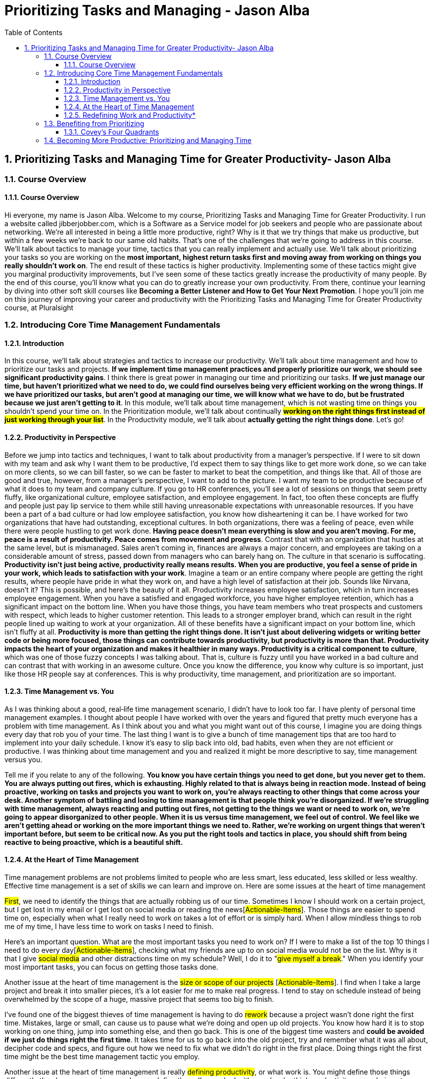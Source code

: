 = Prioritizing Tasks and Managing - Jason Alba
:toc: top
:toclevels: 5
:sectnums:
:sectnumlevels: 5

== Prioritizing Tasks and Managing Time for Greater Productivity- Jason Alba

=== Course Overview

==== Course Overview

Hi everyone, my name is Jason Alba. Welcome to my course, Prioritizing Tasks and Managing Time for Greater Productivity. I run a website called jibberjobber.com, which is a Software as a Service model for job seekers and people who are passionate about networking. We're all interested in being a little more productive, right? Why is it that we try things that make us productive, but within a few weeks we're back to our same old habits. That's one of the challenges that we're going to address in this course. We'll talk about tactics to manage your time, tactics that you can really implement and actually use. We'll talk about prioritizing your tasks so you are working on the *most important, highest return tasks first and moving away from working on things you really shouldn't work on*. The end result of these tactics is higher productivity. Implementing some of these tactics might give you marginal productivity improvements, but I've seen some of these tactics greatly increase the productivity of many people. By the end of this course, you'll know what you can do to greatly increase your own productivity. From there, continue your learning by diving into other soft skill courses like *Becoming a Better Listener and How to Get Your Next Promotion*. I hope you'll join me on this journey of improving your career and productivity with the Prioritizing Tasks and Managing Time for Greater Productivity course, at Pluralsight

=== Introducing Core Time Management Fundamentals

==== Introduction

In this course, we'll talk about strategies and tactics to increase our productivity. We'll talk about time management and how to prioritize our tasks and projects. *If we implement time management practices and properly prioritize our work, we should see significant productivity gains*. I think there is great power in managing our time and prioritizing our tasks. *If we just manage our time, but haven't prioritized what we need to do, we could find ourselves being very efficient working on the wrong things. If we have prioritized our tasks, but aren't good at managing our time, we will know what we have to do, but be frustrated because we just aren't getting to it*. In this module, we'll talk about time management, which is not wasting time on things you shouldn't spend your time on. In the Prioritization module, we'll talk about continually *#working on the right things first instead of just working through your list#*. In the Productivity module, we'll talk about *actually getting the right things done*. Let's go!

==== Productivity in Perspective

Before we jump into tactics and techniques, I want to talk about productivity from a manager's perspective. If I were to sit down with my team and ask why I want them to be productive, I'd expect them to say things like to get more work done, so we can take on more clients, so we can bill faster, so we can be faster to market to beat the competition, and things like that. All of those are good and true, however, from a manager's perspective, I want to add to the picture. I want my team to be productive because of what it does to my team and company culture. If you go to HR conferences, you'll see a lot of sessions on things that seem pretty fluffy, like organizational culture, employee satisfaction, and employee engagement. In fact, too often these concepts are fluffy and people just pay lip service to them while still having unreasonable expectations with unreasonable resources. If you have been a part of a bad culture or had low employee satisfaction, you know how disheartening it can be. I have worked for two organizations that have had outstanding, exceptional cultures. In both organizations, there was a feeling of peace, even while there were people hustling to get work done. *Having peace doesn't mean everything is slow and you aren't moving. For me, peace is a result of productivity. Peace comes from movement and progress*. Contrast that with an organization that hustles at the same level, but is mismanaged. Sales aren't coming in, finances are always a major concern, and employees are taking on a considerable amount of stress, passed down from managers who can barely hang on. The culture in that scenario is suffocating. *Productivity isn't just being active, productivity really means results. When you are productive, you feel a sense of pride in your work, which leads to satisfaction with your work*. Imagine a team or an entire company where people are getting the right results, where people have pride in what they work on, and have a high level of satisfaction at their job. Sounds like Nirvana, doesn't it? This is possible, and here's the beauty of it all. Productivity increases employee satisfaction, which in turn increases employee engagement. When you have a satisfied and engaged workforce, you have higher employee retention, which has a significant impact on the bottom line. When you have those things, you have team members who treat prospects and customers with respect, which leads to higher customer retention. This leads to a stronger employer brand, which can result in the right people lined up waiting to work at your organization. All of these benefits have a significant impact on your bottom line, which isn't fluffy at all. *Productivity is more than getting the right things done. It isn't just about delivering widgets or writing better code or being more focused, those things can contribute towards productivity, but productivity is more than that. Productivity impacts the heart of your organization and makes it healthier in many ways. Productivity is a critical component to culture*, which was one of those fuzzy concepts I was talking about. That is, culture is fuzzy until you have worked in a bad culture and can contrast that with working in an awesome culture. Once you know the difference, you know why culture is so important, just like those HR people say at conferences. This is why productivity, time management, and prioritization are so important.

==== Time Management vs. You

As I was thinking about a good, real‑life time management scenario, I didn't have to look too far. I have plenty of personal time management examples. I thought about people I have worked with over the years and figured that pretty much everyone has a problem with time management. As I think about you and what you might want out of this course, I imagine you are doing things every day that rob you of your time. The last thing I want is to give a bunch of time management tips that are too hard to implement into your daily schedule. I know it's easy to slip back into old, bad habits, even when they are not efficient or productive. I was thinking about time management and you and realized it might be more descriptive to say, time management versus you.

Tell me if you relate to any of the following. *You know you have certain things you need to get done, but you never get to them. You are always putting out fires, which is exhausting. Highly related to that is always being in reaction mode. Instead of being proactive, working on tasks and projects you want to work on, you're always reacting to other things that come across your desk. Another symptom of battling and losing to time management is that people think you're disorganized. If we're struggling with time management, always reacting and putting out fires, not getting to the things we want or need to work on, we're going to appear disorganized to other people. When it is us versus time management, we feel out of control. We feel like we aren't getting ahead or working on the more important things we need to. Rather, we're working on urgent things that weren't important before, but seem to be critical now. As you put the right tools and tactics in place, you should shift from being reactive to being proactive, which is a beautiful shift.*

==== At the Heart of Time Management

Time management problems are not problems limited to people who are less smart, less educated, less skilled or less wealthy. Effective time management is a set of skills we can learn and improve on. Here are some issues at the heart of time management


#First#, we need to identify the things that are actually robbing us of our time. Sometimes I know I should work on a certain project, but I get lost in my email or I get lost on social media or reading the news[#Actionable-Items#]. Those things are easier to spend time on, especially when what I really need to work on takes a lot of effort or is simply hard. When I allow mindless things to rob me of my time, I have less time to work on tasks I need to finish.

Here's an important question. What are the most important tasks you need to work on? If I were to make a list of the top 10 things I need to do every day[#Actionable-Items#], [.line-through]#checking what my friends are up to on social media would not be on the list#. Why is it that I give #social media# and other distractions time on my schedule? Well, I do it to "#give myself a break#." When you identify your most important tasks, you can focus on getting those tasks done.

Another issue at the heart of time management is the #size or scope of our projects# [#Actionable-Items#]. I find when I take a large project and break it into smaller pieces, it's a lot easier for me to make real progress. I tend to stay on schedule instead of being overwhelmed by the scope of a huge, massive project that seems too big to finish.

I've found one of the biggest thieves of time management is having to do #rework# because a project wasn't done right the first time. Mistakes, large or small, can cause us to pause what we're doing and open up old projects. You know how hard it is to stop working on one thing, jump into something else, and then go back. This is one of the biggest time wasters and *could be avoided if we just do things right the first time*. It takes time for us to go back into the old project, try and remember what it was all about, decipher code and specs, and figure out how we need to fix what we didn't do right in the first place. Doing things right the first time might be the best time management tactic you employ.

Another issue at the heart of time management is really #defining productivity#, or what work is. You might define those things differently than how your customer or bosses define them. I've worked with people who think productivity means being at your desk a certain number of hours every day, others think it means finishing a certain number of tasks. Either, or neither, could be right. You need to define productivity and work for yourself.

==== Redefining Work and Productivity*

* #Let's further explore this idea of redefining work and productivity. Consider these questions#.
** How do you define what your job is?
** How is success measured in your job?
** What constitutes being productive?

As a business owner, I define my work and being productive completely different than when I was a full‑time employee. While my definition of work as an employee kind of made sense, I can see now I should have had a different perspective of work. If work and being productive means finishing assigned tasks, can we leave when our tasks are done? Do we have to stay late if we don't finish our tasks? Maybe, it would depend on your role. I've heard the phrases "warm bodies" and "butts in seats" to describe a workforce that doesn't need to put a lot of thought into what they're doing. These phrases are for people doing repetitive tasks, like putting together widgets. Unfortunately, when you describe a role that way, you are already defining what productivity means. Putting in hours, maybe hitting some quota. Much of the work I've done in my career has looked very different than that. You need to define work and productivity for your own job.

In my last role, I noticed the organization ran on quarterly and annual *KPIs*, that is *key performance indicators*. Some organizations call them targets, objectives or goals. These are the things you commit to doing in a planning meeting, and then you have regular check‑ins to make sure you are making progress. You might meet with your team weekly or monthly and with your boss more regularly to discuss your progress.

Here's the interesting thing. I had been an entrepreneur for 12 years before I took that job. As an entrepreneur, if I wanted to pay my bills, I had to produce. I had a sense of urgency verging on anxiety and was keenly aware of what I could do that would lead to bringing in revenue versus the time wasters that wouldn't help me pay my bills. Twelve years in that mindset, and then I went to a job where we had three or four KPIs that needed to be delivered in three months. Don't get me wrong. I could have spent a lot of time on those KPIs, but if I had to deliver any of them in a couple of weeks, I could have. The pace of work seemed frustratingly slow, but I recognized they wanted things done right the first time and well thought out. I had to change my thinking to accommodate their systems and expectations.

Honestly, it was nice to slow down a little and put a lot more thought into things rather than just get to market quickly. Productivity and work as an entrepreneur is different from productivity and work as an employee. I'll let you in on a secret. When I hire someone, I want them to think like an entrepreneur. *I want them to work hard and fast and work on things that will help my business increase revenue*. If you don't have that mentality, then we'll have some talks. It's what my business needs.

I remember in my early jobs people would brag about how they didn't do much work or how they hid from work. Pretty sad, really, because no one liked those jobs, but that was the mentality.

How you define work now might be how many hours you're actually creating stuff, maybe how many hours you code or how many tickets you complete or how many billable hours you submit. Some people measure their work by how many meetings they were in. How would an entrepreneur prioritize those things? There are many considerations, of course, but the main question is how well are you progressing towards your goals and objectives? *When you understand your value and why people pay you, you can better understand what your priorities should be. Maybe you would define your work based on your impact on the team*.

#*When you're a manager, you'll help other people do their job, but managing people and being in meetings while not getting any tickets done is definitely a paradigm shift. It can feel very unproductive. I came to realize my best contribution towards productivity was to help others become more productive. When I switched from ticket finisher to helping others finish tickets, I became more valuable in my role*.#

If you're struggling with what your work priority should be, go back to your job description. If you don't have a job description, go to a job board and look for postings with your title. How different is your job description from what you do and the outputs you're supposed to create? You might need to update your job description. This can be an important document for you and everyone around you to know what your responsibilities and expectations are. What I don't want you to do is feel like you have to put a lot of busy work into your schedule just to meet a certain number of hours.

*If you have a question about defining your work or your productivity, have a sincere conversation with your boss or your customers to understand what their expectations are. When you have a clear understanding of what your job is, you should be able to better manage your time*.

*Manage Expectations*

One of the most important things we can do to better manage our time is to manage expectations others have of the projects we're working on. When you manage expectations, you define everything that should be defined, from scope of deliverables to timeframes and deadlines. I was recently asked to do a webinar with a colleague. My colleague and I talked about various aspects of the webinar and what I would charge. When I saw his proposal to the customer, I was delighted to see he included a few clarifying points to manage expectations, points I never really thought about. In his proposal, he explicitly stated that the price would not include any editing or post‑production and that the background would be what you might commonly find in an office. I thought it was brilliant to manage those two expectations. I'm guessing he put those points of clarification in his proposal because he had a prior customer who expected editing, post‑production or perhaps a more professional background.

To manage expectations means you define and communicate everything that is reasonable. You don't have to think about every situation or scenario, and you can't imagine everything that could come up, but communicating what the customer could and should expect can help keep you from doing more work than necessary and help your customer feel satisfied with your work.

You and I both know defining a lot of things in detail can be a really big project, but if you haven't defined things to the right level of detail, you might find your customer saying this isn't what I asked for. I had something different in mind. The more you define, the closer you'll be to having the same or very similar expectations.

*#Poorly defined specs make for an uncomfortable conversation#. The results could cause your customer to lose confidence in you. When you don't manage expectations, you might take the blame for a perceived failure and assume costs. You might have to work harder to get something delivered by the deadline. These are mistakes you might make it the beginning of your career, but you should learn from them quickly. When I define project specifications, I like to understand what the MVP, or minimum viable product, is. I want to know what a successful product delivery would be and have that definition communicated properly to me and my customer. Too often, I have assumed what project priorities were. Instead of assuming, I would have been better to have the right conversations and ask the right questions*.

*The key to managing expectations is communication*. This helps when we're developing specifications, as well as sharing updates. As a manager, it frustrates me when I don't get regular updates for my team. I want to understand where they're at and how they're progressing. Constant communication and project updates help me understand if they've misunderstood specifications or if I need to update the customer. I want to know if we are still going to deliver the project on time. If we need to make adjustments, I want time to communicate that to the customer. Regular check‑ins are very important to managing expectations. When you're communicating, make sure you share the right information with the right party. *For example, if you have a conversation with your developer and find they are having technical challenges, you might not need to take that to your customer. Your customer usually doesn't care about your developer's technical challenges, they just want it done well and delivered on time. If your customer is having issues you can handle, you usually don't need to take those issues to your developers. Communicating the wrong things to the wrong people could make things more complex than they need to be.*

---here---

Finally, you need to understand your audience. You can have a very technical conversation with developers in a way you shouldn't with your customer. I'm not saying you need to dumb things down for your customer, some customers are technical and they want to have technical conversations. Just make sure you understand who your audience is, what information they need, and how much detail you should share with them. I found there are two things that can really ruin your attempts to manage expectations.

We've already talked about assumptions. The other is *scope creep*. Scope creep should be negotiated. For example, if new expectations are introduced, you might need to say something like we could do this, but it would mean we turn this project in a couple of months later, and it could add another $50,000 to the bill, or let them know you might need to reduce other specs to free up resources for new requirements, which is a good alternative when the due date or budget aren't negotiable. *When you're having these conversations, try to remove emotions. I know it can be hard to do this when you're deep into a project already headed one way and the customer asks for more or different things. That can be frustrating, but we don't need to bring undue emotion into these conversations*. *It is #your responsibility# to help the customer understand the impact of what their scope creep means.* This is a big part of managing expectations.

*Saying No*

One of the most important and effective things we can do to manage our time better is to simply say no. I know this can be hard to do, so let's talk about it. Warren Buffett said, "*The difference between successful people and really successful people is that really successful people say no to almost everything.*"

Time management guru Tim Ferriss, author of The 4‑Hour Workweek, says, "#What you don't do determines what you can do.#"

These are two immensely powerful quotes. Would you do me a favor and pause this video to write these quotes down and put them somewhere you will see them every day. In my research, I've found a lot of quotes on saying no. I invite you to search for quotes on saying no, then switch your search engine view to see images and look for quotes that inspire you to know and respect your boundaries. I invite you to do this because too many of us have a hard time saying no. When we don't say no, we might simply be overcommitting. For most of us, we are adding more things to our already busy schedule. Considering most of us already struggle with time management, overcommitting and adding to our list is not a good thing. I know saying no can be stressful. It's hard to tell someone you respect or someone you want to impress no. It feels like you are saying you aren't capable or you don't have your life in order. In some organizations, saying no can be out of place and seemingly inappropriate.

If we believe the customer is always right, saying no to them might feel taboo. It might even offend them. In some cases, saying no might lose a customer, which isn't necessarily bad. #There are plenty of reasons we find it so hard to say no, but let me tell you, saying no can also be extremely empowering#. I'd like to share language to help you say no. The whole purpose of this is so you can be more in control of your time.

A respectful and simple way to say no is, I'm sorry, I don't have the time, or resources, to do that right now. Or, you could say, that sounds like a very cool project. Unfortunately, I wouldn't be able to take it on until next year. This validates them and their ideas while communicating that we are so booked or in demand or just plain busy.

Here's another example. I'm not going to be able to do that, but I can recommend some colleagues that might be interested. This is a line I use when somebody asks me to speak at their event, but isn't willing to compensate me. I've found this is a great way to say no. I am regularly asked to do book reviews, which I normally turn down because I just don't have the time. My response has been, I'm about a year out on all of my book reviews. I could also say, as much as I want to take this on, which again validates how cool we think their project is, I can't do it until I deliver my other three projects. I could say, I've shifted my focus and don't do that type of work anymore. If I don't want to hurt a relationship, I might add, I can introduce you to some people who might be able to help you.

Let me finish with three bonus ideas related to saying no. The first idea is regarding explanations. You do not owe anyone a detailed explanation of why you're saying no. Well, maybe you owe your boss or a certain customer an explanation, but you don't have to start out with an explanation of why you have to say no.

Bonus number two has to do with assertiveness. If the person continues to ask, even after you've said no, you can simply repeat in a calm voice your last statement. You would repeat the same language every time they ask. I've been in situations where I've seen this played out. One person is asking for a favor, or something along those lines, and the other person says the same sentence every single time. It's always a no, but they repeat it calmly until the other person finally stops asking.

The third bonus idea is from my previous *business coach and mentor, Mark LeBlanc*. Mark says, "#*Instead of making a to‑do list, you should make a won't‑do list*#." Have you ever thought of listing the things you won't do? Items might end up on this list because you don't have time to do them or you're not interested in doing them, or they simply don't align with what you really need to work on. #The idea of a won't‑do list empowers you to work on the things that need your attention. saying no is critical to time management#.

*Becoming a Finisher*

If you're like me, you probably have a list of things on your mind you feel you have to do or that you've started, but haven't finished. A few years ago, I was talking to a song writing coach who helps people finish writing their songs. He told me there are a lot of songwriters who have started a whole bunch of songs, but rarely finish writing a song.

I thought the concept of becoming a finisher was quite powerful. #Unfinished projects can really clutter our minds. They take up space and they nag at us#. This impacts our ability to focus on the things we really need to work on.

Sometimes, unfinished projects are simply hard to resume. It's hard to jump into something from 6 or 12 months ago and pick up where you left off. You have to remember where you were, why you did things a certain way. Figure out if the original specs are still applicable, etc.

Finishing something right the first time is usually faster and more efficient than delaying until later, which usually increases the amount of time needed to finish. So what do we do about unfinished projects? Well, the most obvious answer is to finish the project. I know this is sometimes easier said than done. Maybe we need to change the scope of the project and then finish the new scope. *Sometimes it'll make sense to, as Seth Godin says, pivot. Perhaps we need to evaluate the project and then just pull the plug. In this case, you would say, I'm not going to finish it, and then write it off and don't worry about it unless the outcome becomes relevant again*. You would do this to get closure on those projects, allowing you to concentrate on the things you need to concentrate on now. This also helps you protect your reputation. You don't want people to think, well, I can't give that project to her because she never finishes her projects. *Finally, you gain confidence as you finish and deliver your work*. I'd say these are some pretty good reasons to become a finisher

*Multitasking: Friend or Foe?*

We can't talk about time management without talking about multitasking. For most of my career, multitasking has been a skill people brag about. For example, I can code and listen to music at the same time. Or, I can work on an important email while watching a video. Multitasking has always been an issue, but it seems like with the technology we have at our fingertips, it is an issue that just doesn't go away.

At work, I have three monitors. I typically have a lot of tabs open on my browser windows. The last time I counted, I had over 100 tabs. At any given time, I can do work on my computer, my tablet, and my phone. With all of this technology and a feeling of needing to be responsive and available, it seems like we're expected to multitask. I'm always going to be working on multiple things at the same time. My wife says this is when I'm happiest, when I have a lot of things going on. Even if I carve out time to work on one project, I get distracted. Sometimes, those distractions are urgent enough that I have to pause what I'm doing to take care of them. However, if you spend any time learning about multitasking, you'll probably read that multitasking has a bad rap. On Brainscape it says, "The evidence on multitasking is overwhelmingly negative." What evidence? Some of the evidence from MRI machines measuring brain activity shows what happens in your brain when you multitask.

I learned multitasking has deeper impacts than what I thought. I already knew multitasking impacted the quality of my work, sometimes causing rework. I also knew multitasking impacted my productivity and, in general, made me slower on any given task. But get this, the numbers I'm reading online shows that #multitasking makes you 40% less efficient, not to mention multitasking has an impact on our memory. Multitasking impacts our stress level and a host of other things, including our IQ, our EQ, our creativity, our learning, and more#.

Why, then, do we continue to multitask? One of my favorite concepts I've read is that multitasking is simply task switching. In other words, we're not really working on two different things at the same time. Rather, we switch from task to task very quickly. This can be done so fast to the point where it looks like we're multitasking, but we're really only working on one thing at a time. When I'm drafting an important email and peek at my inbox to see what has come in, I'm not really multitasking. I've stopped drafting my email, started looking at my inbox, then finished looking at my inbox and started drafting my email again.

Of course, there are degrees of complexity in task switching. Let's talk about four scenarios. First, can you walk and chew gum at the same time? This is a joke in the United States where if you can't walk and chew gum, it basically means you're clumsy or uncoordinated. Most of us can walk and chew gum. Second, can you watch a movie and eat candy at the same time? I'm guessing you can. Some would say it's the only way to watch a movie. Third, can you write an email and talk on the phone or have an important conversation with someone in your office at the same time? This is probably a little harder. My fourth example is this. Can you watch a Pluralsight course and read blog posts at the same time? I would argue that you can't. I know I can't. I need to either concentrate on the course or the article, but I can't do both at the same time. I can't switch tasks because just missing a few seconds of a course would get me lost

When people tell me they can multitask, I think sure, you can multitask simple things that don't require concentration or recall, but when you're talking about tasks that use the same part of the brain or things that are complex, according to researchers, you're only able to do one thing at a time. You might make it look like you're doing two things at the same time, but you are really just switching tasks very quickly. This is such an issue that in my Becoming a Better Listener course, I have the audacity to ask you to turn off your email, close other browsers, apps, and games and just focus on the course.

I'll end with a phrase I've come to love. I work with jobseekers and apparently multitasking is a valued skill that employers think they want. I've coached people to say something like this and make this a part of their brand. I am really good at single tasking. That means I focus on one thing. *I do it right and I don't have to rework it once I'm done. I can get more high‑quality work done faster than people who say they can multitask*.

*Effective Calendaring*

I'm a fan of using my calendar to make sure I get the right things done. I use task lists and emails in my inbox, but if something is on my calendar, I will typically do it or I'll reschedule it. The reason a calendar is so important to me is that many times I'll schedule things for months down the road. A task list with things scheduled too far out is too hard to manage. Of course, your task management or ticket system most likely ties into your calendar.

Here are some ideas to help you effectively use calendars as a time management tool. First, understand that your calendar is indeed a tool. As a tool, it's not something that manages or drives you. You are the manager and driver. The calendar is your tool to help you. Don't get to the point where your calendar is so overwhelming and frustrating that it's not helping you manage your time. One of the things that got overwhelming and frustrating for me in my calendar was the task list. I got to the point where I would open Outlook and I would have a big list of overdue tasks that I had accumulated over months. I wasn't using tasks the way the product designers thought I would. I would use the calendar to block out time and schedule things, but not keep a running list of tasks I needed to cross off. Some people say you should schedule everything, from what time you wake up to what time you eat and what time you clean up from breakfast, even what time you brush your teeth. Personally, I don't schedule to that level, but I know some people do.

One of the most important things I put on my calendar is a block of time to work on certain projects. If I block out time on my calendar, I'm much more likely to actually spend the right time on it. If I need quiet time or I need to work on something that takes a lot of concentration, I put it on my calendar with the appropriate amount of time. I find this much more effective than just saying I need to work on something sometime.

*Managing Distracting Tools*

Let's talk about tools that can distract us. The most common used to be email, but I'd say the smartphone with all of the various communication tools has become the new distraction. The irony is that many of these tools are called productivity tools. I find that without proper management, they regularly pulled me away from being productive. Whether we're talking about your phone, your email, text messaging, chatting through your email client or LinkedIn or Facebook or Twitter or collaboration tools like Yammer, Slack or Teams, we can probably all agree that as powerful as any of these are, they can pull at our attention all day and all night.

How do we manage these tools that are supposed to help us be more productive? I'll share some ideas, but I recommend you bring this up with your team and talk about how you can manage these tools better. With your phone, use voicemail. Voicemail is a great way to capture information and messages you need, but only access them when you have time. Instead of allowing the phone to distract you during all hours of the day and night, let your calls go to voicemail.

Similarly, many people have found they're more productive when they turn off their email client and only check it two or three times a day. This is a weird habitual shift, especially if you are used to monitoring your email all day long, but I invite you to give it a try. Check your email at, say, 10 and 2 and 4 and see if you are able to concentrate better on the projects you're working on. If text messaging is a major distraction, either silence your phone or hide it so you're not tempted to check your messages all the time. Just as you turned your email client off, you can turn your chat off. The easiest way to do this is to find the status setting and set yourself to do not disturb or busy. I do this when I get on webinars, and it's really nice to not have a chat pop up while I'm in a meeting. Schedule certain times to check your collaboration tools. These really are great communication tools, but just like email, if you are watching for messages all day, you might find you're slower to work on your projects. Going back to the concept of multitasking, just schedule when you will watch these tools and then honor your schedule. Basically, if you're working on something you need to concentrate on, schedule time where you turn off distractions so you can be more effective.

*Making Distractions Rewards*

* Have you thought about the things that rob you of your time? I have a number of things robbing my time every day. These distractions are usually a way I take a break or what I do between finishing one task and starting another. For example, I check my favorite news sites or I see what my friends are doing on social media. I've found I'm more productive when I change these little distractions from something I squeeze in when I get bored to rewards for finishing or making progress on tasks. My distractions include Facebook and Twitter, news sites and memes. I spend time on those in the name of unwinding or clearing my head for the next project.

* The problem is what starts out as just a few minutes can easily turn into 30 or 60 minutes, or even longer. Whatever my intentions were, I allow these distractions to rob my time. One way I juggle my work with my need to take mental breaks is by changing my distractions to rewards. I set small achievement goals, whether it is finishing a certain task or working for a certain amount of time, and then I allow myself, say 5 or 10 minutes, to spend time on what I had previously labeled a distraction. If I make sure I spend time on my top priorities and then take those rewards, I consistently make progress without letting my distractions take too much time. I shift my distractions, which have sometimes gotten away from me, to rewards. To track this, you can use apps. Some time management app will tell you how much time you have spent on social media or whatever sites you visit. Getting a report like this can give you a better idea of how much time you spend on sites you use as rewards and determine whether they re robbing you of your time.

*Summary*

* In this module, we have talked about different aspects of time management. We rethought work and productivity. We talked about managing expectations. We talked about the power of saying no and becoming a finisher. We talked about the myth of multitasking. We talked about using technology to help us manage our time better. We also talked about how distractions can become rewards. In the next module, we'll talk about techniques and tactics to prioritize tasks and projects. Let's get started.

=== Benefiting from Prioritizing

*Introduction*

In this module, we talk about the power of prioritizing and the benefits we can get from prioritizing things we need to. I want to multiply the benefits we get from time management by adding prioritizing techniques. *If you're good at time management, but feel like you're constantly putting out fires, if you're always in a reactive mode, this module is for you.* I want you to feel more peace with your work because you feel more control. #I think peace comes from making sure you're working on things you need to work on# instead of things that are just busy work or just filling time, let's get started.

*Aligning Priorities*

As we talk about priorities, it's important to understand that your priorities are not the only priorities to consider. #The priorities others have can have a real impact on how you prioritize things#. Sometimes the priorities others have might be easy to define, other times you might have to really pay attention to figure out their priorities.

For example, #how do the priorities of your organization impact your priorities#? You might be able to figure out organizational priorities by reading the mission or vision statements or your organization's marketing website. Talking to executives or listening to what is emphasized in all‑hands meetings or in company‑wide emails can help you better understand their priorities.

Of course, priorities can shift based on the economy, market opportunities or threats, but generally, organizational priorities will be related to financial health, perhaps growth, and hopefully making a difference to customers or society in general.

The question then becomes, #how aligned are the things you are prioritizing with organizational objectives? It's important to consider your boss's priorities. Her priorities should be aligned with the company priorities, but might be more hyper focused on her boss's priorities.#

For example, if you work in engineering, priorities or objectives or KPIs, or whatever you call them for the year, might emphasize delivering cleaner code or fewer bugs or faster bug resolution or more user acquisition or increased conversion to paid customers or switching from B2C to B2B.

While your organization prioritizes sound and sustainable growth, your department might be focused on just a few parts of that, perhaps the parts that have to do with delivering a reliable and scalable user experience.

Again, how are your #personal priorities aligned with your team's priorities#? We could talk about your boss's boss's priorities and your team priorities, which are hopefully aligned with the team leader's priorities, otherwise things get real messy, real quick. We could talk about your customer's priorities and how all of those align with your priorities. We could also talk about how there are organizational goals and priorities, but each person might have personal objectives, like to just enjoy their work or to aggressively move towards their next promotion or to move to another department. They can still work on organizational or team priorities, but they might be working on a personal career goal that surprises everyone. As we come to understand organizational and personal priorities, it should be easier for us to better prioritize our tasks. *While organizational priorities are always important to support, it's worth noting that helping someone make progress with their personal priorities can pay off with stronger professional relationships that could help you later in your career*. Here are the two big questions, do you understand the priorities others have, and how aligned are your priorities with those priorities?

==== Covey's Four Quadrants

One of the most important and helpful models that helped me understand how to prioritize my work and figure out where I should spend my time was made popular in Stephen Covey's landmark book, The Seven Habits of Highly Effective People. Apparently, this model wasn't created by Stephen Covey. The credit goes to US President, Dwight D. Eisenhower, but I learned about this model when I read Stephen Covey's book. Since I read about this model, it's helped me figure out where I should spend my time. The two columns are urgent and not urgent, and the two rows are important and not important. The four boxes are commonly referred to as quadrants. Quadrant 1 is Urgent Important, quadrant 2 is Not urgent, but Important. Quadrant 3 is Urgent, but not Important. And quadrant 4 is Not urgent and Not important. We now have a framework to help us figure out what we should be working on

* When we are in quadrant 1, which is where most people spend a lot of time, we tend to feel more out of control. Things in that quadrant are important, so that's good. They have to get done, and getting them done will feel like an accomplishment; however, these tasks are also urgent. When things are urgent, we lose the sense of control over our time. From vast experience I can tell you, this is not a fun quadrant to be in. An example of this might be when the boss comes in and says, we need to pull an all‑nighter in order to save a client relationship. Clearly that's important and urgent. We can't completely avoid quadrant 1, but we want to stop going into quadrant 1 all the time.

image::Jason-Alba/Important-Urgent.png[]

* Quadrant 2 is really where we want to be. This is where we can work on things that are important, but they're not urgent. It's sometimes hard to go into quadrant 2 because when we're working on things that are not urgent, we feel like we really need to take care of the urgent things. Examples of this might include exercise or taking vitamins. #These are things that are really important to our health, but they're not necessarily going to make a huge impact on us in the next few minutes or by tomorrow.# Over time, though, they can have a great impact on everything in our life. Another example of something in quadrant 2 is learning, or, as Stephen Covey says, the seventh habit, sharpening your saw. For example, regularly watching Pluralsight courses is important. They're important for your career and your continuing education. They're not usually urgent, though. As we get better at time management and prioritizing, hopefully we'll find we spend more time doing quadrant 2 tasks.

image::Jason-Alba/Important-Not-Urgent.png[]

* Quadrant 3 is urgent, but not important. #For example, that meeting you got pulled into where you wondered why you were there.# I can't help but remember the times the CEO of a company I worked at would walk pass my office on his way to the conference room and say, Jason, I need you in this meeting. I knew I didn't need to be in those meetings. I wasn't sure why he had me there. Maybe it was for moral support. All I knew was I had things that were urgent and important that I needed to work on, and I didn't need to be in those meetings. #These interruptions seemed inevitable, whether it's a phone call, email, text or somebody pulling us into a meeting, whatever it is, there are going to be plenty of opportunities where we have something that appears to be super urgent, but really isn't important.# How much time do you think you should spend in quadrant 3? #The question really is, how can we avoid getting sucked in to quadrant 3?# That sense of urgency is going to pull at us, but we've got to figure out how to resist the pull.

image::Jason-Alba/Not-Important-Urgent.png[]

* Quadrant 4 is the Not urgent and Not important quadrant. Generally, we don't want to spend any time in the Not urgent, Not important quadrant. An example of this might be #checking social# media to see what your friends are doing. The bottom line for quadrant 4 is don't go there unintentionally. I think we sometimes feel entitled to be in quadrant 4. This is where I'm going to take a break. I want to rest my brain, I want to rest my body or whatever our excuse is. Perhaps we can find ways to recharge ourselves without doing Not urgent and Not important tasks. One thing to note is that tasks in one quadrant might move to another quadrant. Something important, but not urgent today, might become the most urgent thing on your list tomorrow. You can see how using this model can help you understand where you want to spend your time. Whether you're prioritizing tasks or not, I hope you think about whether what you have to do or what you are doing is important and/or urgent. The question is, are you spending time in the right place? I haven't found a better model to answer that question than these four quadrants.

image::Jason-Alba/Not-Urgent-Not-Important.png[]

*Step 1: Create the List*

image::Jason-Alba/master-list.png[]

Let's go through the methodical process to prioritize things we need to work on. The first step I recommend is to create a master list of your tasks. This master list has everything, not just things you are working on right now or the most important or most urgent deliverables. Put everything on your master list. I find value in getting things out of my brain and into one place, no matter how trivial they may seem. If I don't list something, it nags at me. I was reading a book on decluttering and cleaning years ago, and the author, Don Aslett, said *if we just move our clutter to an attic or a storage room, it still nags at us*. We need to properly take care of clutter, which many times means getting rid of it. Same thing with our tasks. For me, that means putting everything on my master list. Once we have this master list, we can create a daily list to work from. Considering tasks and projects can move from one quadrant to another and your priorities might change, it makes sense to spend a few minutes to calibrate daily. Your master list can help make sure important things don't get lost in your busy schedule. In addition to your daily list, you can create weekly and monthly lists, anything that helps you work on the right things. Completion of your big projects should show up on quarterly and annual lists. Most important, your lists should help you focus on what you should work on today. This is why your master list should include everything. As you write things down, don't worry about prioritizing each item, we'll get to that soon. You will exclude things from your list later. Remember the won't‑do list concept? Creating the won't‑do is simply a function of prioritizing. A good way to think about this is to think about creating your list as a brainstorming project. When you brainstorm, don't discount things before they get written on the board. Write everything down.

*Step 2: Define Factors*

Now that we have a master list, let's define factors that help us prioritize. The question we need to answer is, what is really important? We're talking about what is important to us, our boss, our team, the organization, any of those parties or stakeholders we talked about earlier. You should recognize that factors that are important right now might not be important later. This is critical to recognize. As situations and circumstances change, factors might change. Think about something in your Important, Not urgent quadrant. As it moves to the Urgent, Important quadrant, the factors have changed. Before, completion time wasn't important, but because it is now urgent, time is very important.

Factors to consider might include your budget, how much money you can spend on this project. You might consider how much testing your deliverable needs to have done. If your target audience sees this as an MVP or a prototype, it might not need much testing. But if you're pushing something out to an end user, you might want to have a lot more testing. You should consider the talent available to you. Do you have enough people with enough time and the right skills? Or, will there be learning curves that impact how and when projects are delivered? Perhaps you consider the impact this project will have on customers or prospects, which could impact your branding, your marketing, your ability to get new customers, and more. When I work on my product roadmap. I have three important factors that impact how I prioritize my projects. These are not absolutes, sometimes they're exceptions, but these three factors usually impact my roadmap significantly. As I talk about these, I'd like you to list what you think your most important factors would be.

#The first factor# is, how might this impact our revenue? Will delivering this feature help me close more deals? If I can help the sales team be more successful, that usually justifies a spot on my roadmap. If introducing a new feature increases customer retention, I am very interested in that. I suggest you talk to the sales team and the onboarding and CX team to learn about features they would love to see based on the conversations they have had and the requests they get.

#The second factor# is, how will this impact my customer relationships? I want my customers to be delighted. I want them to be happy they chose to go with us and feel confident in our relationship. Sometimes this means we fix things that weren't a big priority for us, but were a priority for our users. Bug fixes fall into this category. I can get considerable value from my customers when they value what we deliver and our relationship. That value might come from testimonials or them introducing our solutions to their friends, or even from the trust they have in us to share ideas or give invaluable product feedback.

#The third factor# might sound a little weird. It is, can we deliver this project quickly or is it relatively easy to deliver? I think this is important because many times my dev team is heads down on hard projects that take a while to finish. Every once in a while, usually right after delivering those hard projects, I like to give them a quick win. My team needs to have those quick wins and knock things off their list or else they might feel they're always behind. Furthermore, customers usually like seeing progress. If we have projects that take a while to deliver, at least we can talk about some small improvements. Those improvements help increase their confidence in our products. Even though these projects don't have a huge impact on revenue or on customers, the momentum of doing small, quick projects is valuable. Those are three of the more important factors I consider. What would you say your factors are? You can share those in the discussion area of this course.

*Step 3: Assigning Priorities*

image::weights.png[]

---

image::weighted-result.png[]

---

image::priority.png[]

*Step 4: Get to Work!*

* We've talked about creating your list, we've talked about defining important factors, and we've talked about methods to prioritize individual items. There's really nothing left to do except to get to work. Let me share a few ideas for getting things crossed off your list. As I mentioned earlier, you have spent time creating your system, now it's time to honor the system. Stop second guessing what you have created or how you came to your priority conclusions. Avoid the temptation to continually tweak your system. If that means you are avoiding your work, you risk getting stuck in analysis paralysis where you overanalyze your process or your tasks and don't get anything done. Just trust your system and work through the tasks as you have prioritized them. You might be tempted to finish a task you've assigned a low priority, even though you have higher priority tasks to work on. I'll actually work on low priority tasks if they're quick wins or they nag at me, but I do this as a mental refresher knowing I have higher priority tasks I'll get to soon. #If you find yourself continually ignoring higher priority items, it might be time to rethink your system#. Maybe you didn't identify the right influential factors, or you need time to come up with a different way to prioritize each task. An underlying idea is that you want to avoid quadrant 4 from Stephen Covey's four‑quadrant model. For example, when I cross a big project of my list, I am tempted to take a break, surf the web or play a game. I'm not saying you can't ever take breaks, but be careful to not spend too much time in quadrant 4. Stay focused on your tasks and enjoy the feeling of accomplishment when you cross things off your list. I love the feeling of closing out a project from my list. Each time I do that, I get a sense of completion. At the end of the day, I can look through my list and see all of the things I finished that move me towards my goals. I get satisfaction knowing I've been working on the right things, things that will make a difference.

image::satisfaction.png[]

*#Troubleshooting To-do Lists#*

*As I've thought about why to‑do lists have failed me in the past, I've come up with a few ideas that might help make to‑do lists a more effective productivity tool. In the past, I've had a tendency to work down my list from top to bottom instead of figuring out the priorities of each item. This would always result in working on things that were not a high priority before addressing the high priorities. Sometimes I would even skip higher priority tasks if they seemed like they would take too long or they required more concentration.*

*Working through a list from top to bottom does not ensure I work on the right things in the right order. Another way I've used my to‑do lists has been to focus on whatever feels like the most urgent task at the time, but that is stressful When we always work on urgent things, we stay in a reactive mode, continually putting out fires, but not really making progress. We sometimes focus on urgent, even when things aren't necessarily important. When we neglect important because we are in urgent, the important tasks build up. It's as if we are working away from our goals instead of towards them*.

*One of the things that has made my to‑do list ineffective is to take things I haven't finished from the day before and pile them onto today's list. This can become dangerous. It's important to focus on what we need to do, which can change daily. What was a high priority yesterday might not be a high priority today. The goal isn't to cross everything off the list, it is to work on the right things. If I bring non‑important things from yesterday or last week and add them to my list today, I risk cluttering today's list and becoming overwhelmed. The system becomes unsustainable and I'm more likely to not work the system.*

*When I used Microsoft Office to manage tasks, I was really good at putting tasks in, but I wasn't good at closing them. Even though I was getting work done, I became overwhelmed at the amount of open tasks. This was especially problematic when I realized it would take hours to go through the list just to cross things off I had already taken care of.*

*I admit I was sloppy, but I learned I needed to make closing things a part of my system. Having too many lists was another problem I had. I might have sticky notes on my monitor, a list on a document on my computer, a written list on my desk, and, of course, a few tasks that weren't written anywhere, I just had them in my head. I found the most effective way for me to manage my tasks is to have one place where you are working from, and this is my suggestion to you. Even if you have to consolidate to just one sticky note on your monitor or something written down on your desk, get down to one place to work from.*

*#Revisiting Covey's Four Quadrants#*

Because Stephen Covey's four quadrants have had such an impact on the way I think about prioritizing and time management, I want to spend a little more time here. As you remember, quadrant 1 is where we're working on Urgent, Important tasks. It's always good to work on important things, but we don't want working in quadrant 1 to be our normal. When we're always working on urgent things, we can feel out of control. *When I'm in quadrant 1, I get stuff done and I'm productive, but the stress level is not something I want to sustain. I'm guessing you spend more time here than you want*. Quadrant 2 is the goal. This is where we should try to spend most of our time. Quadrant 2 tasks are Important, but Not urgent. Quadrant 3 is Urgent, but Not important. It's weird to think we might spend any time here, but when things are urgent, they all of a sudden seem important, even if they're not. For example, leveling up on a video game might feel urgent, but for most of us, it's not important. Quadrant 4, where things are neither urgent, nor important, is generally where we waste time. We should try to avoid this quadrant completely. Here are two important questions

First, in which quadrant do you spend most of your time? Are you spending more time than you should in quadrant 1, 3 or 4? If you are, what can you do to move out of those quadrants? Second, where should you spend your time? I am not saying you should only ever be in quadrant 2, you're going to have to spend your time in 1 and 3 sometimes. Urgent is urgent, spending time in urgent will sometimes be out of your control. #But at the heart of the question is this. What can you do to spend your time in the quadrants where you need to be instead of where you have been?# This might be your most important takeaway from this course.

I want to make an important point about quadrant 4. There's a big difference between leisure time activities and activities that steal your time. Let's say leisure time is where you need to take a break. There's nothing wrong with taking a break. Sometimes we need to take a mental, physical or social break. We can recharge and refresh so we come back to our projects with more energy and better focus. Contrast that healthy break with something that doesn't give us a break or recharge or refresh us. I would argue the activities that help us work better are important, which puts them in quadrant 1 or quadrant 2, whereas activities that don't help us are not important, putting them in quadrant 4.

I guess what I'm saying is, don't feel guilty for taking care of yourself, even if you didn't have that on your task list. We haven't really talked about quadrant 3 yet. This is a weird quadrant. Why would you work on something that is not important, but urgent? #I think the quadrant 3 tasks I have the most are interruptions#. This could be someone walking into my office and chatting or getting engaged in an online chat or email conversation. These become urgent, but could easily be classified as not important. I saw a suggestion online that said, #if it's urgent, but not important, figure out a way to delegate the task to someone. You could also negotiate with others involved, the people who make the task urgent to see if their urgent task is more urgent or important than other things you need to do. Or, if someone comes into your office, you could kindly and assertively let them know that you want to talk to them, but you can't right now, and could they put something on your calendar? Do you have other ways to get out of the Not important, Not urgent quadrant 3? Share them in the discussion area of this course.#

*Priorities vs. Flexibility*

Have you ever spent time working on your priorities only to find out that something changed, impacting how you have prioritized your list? These changes, which are interruptions to your plan, are inevitable. There are too many things that can happen with your team, your boss, your company, your customers, your industry, the market, the economy, etc., to be too rigid.

There are even things that we bring to the equation that can create change. For example, if you or a family member gets sick, that might throw off all of your deadlines and priorities. Regardless of what pushes us to change, #we should be flexible with the priorities we've created#. I've been involved in projects where people have reprioritized what I was working on. I'm sure you've experienced this, too. I know how frustrating it can be, especially when you've made progress on your projects. Maybe you've been close to finishing and delivering the project only to have executives or customers say they're pausing the project, or worse, that they're terminating it. I know how frustrating that can be. Many times, the decisions that change our priorities are out of our control. If change is inevitable, the question becomes, what can we control? I try really hard to not change priorities on my developers, but every once in a while I'll have something happen, usually with a market opportunity or with a customer's experience that leads to a priority change. I'm careful to not change our direction often, but there are things outside of my control that impact our priorities. As someone who's worked under development managers and now manages developers, one of the most important bits of advice I can give is to just simply get your work done. I understand changing priorities can feel like the carpet is being pulled out from under you, and everything you've worked on might be trashed. I know that's frustrating, but know that people you work for and with are watching how you act and react to these changes. They want to know that they can trust you with projects, even if you don't deliver them because of priorities that have changed. I've seen people become so hesitant about doing their work because they think changes are inevitable, but the changes never happen. They were stuck, worried, and didn't work. The result is that people are hesitant about having them on their teams. *Even in an unstable, changing environment, work on your tasks to build trust from others you work with*. I should mention, there are some excellent courses on managing change in Pluralsight. Simply search for change or look for courses by *Alice Meredith or Kevin Miller*.

*When Everything Is a Top Priority*

* Have you ever created a to‑do list where everything was a top priority? If so, you aren't the only one to have that problem. My guess is, everything on your list was urgent. Doesn't just knowing about the four quadrants give you a new perspective on priorities? If you find everything on your list is a top priority, I have an idea for you. #First, focus on quadrant 1 tasks, that is Urgent and Important. You want to work your way out of quadrant 1 by finishing or *reevaluating* those items. Eliminate urgent items that are not important, quadrant 3 tasks, by either *reevaluating* or delegating them.# This should reduce a considerable amount of stress. There's a great anecdote I read about Warren Buffett having a conversation with his pilot. Warren asked his pilot about his career goals. He asked him to list 25 things important to those goals. He then asked his pilot to circle the five most important things from that list. Obviously, these were the top priority. When Warren asked about the other 20 things, the pilot said something like, well, the top 5 are my primary focus, but the other 20 come in a close second. They're still important, so I'll work on those intermittently as I see fit, at which point Warren Buffett said, "#No, you got it wrong. Don't work on those 20 things at all until you have the 5 you circled completely done.#" The lesson I learned is that the 20 uncircled items are not important until I finish the top 5 things. #If you can list 25 things you think are high priorities, circle the 5 highest items#. This will show you what your real important priorities are. Focus on those before you work on the others. By this point, you have enough information to create your system. Make sure you honor it. You will have spent a lot of time brainstorming your tasks. You will have spent a lot of time identifying factors to help you prioritize your tasks. Working through those tasks will take time and effort. Trust your system, honor the system, and you should see satisfying progress as you work through your tasks in the right order.

image::Jason-Alba/lesson.png[]

*Summary*

In this module, we've talked about a lot of things to help you create a list and prioritize each item so you know what you should work on, and when. We talked about understanding priorities, ours, and those of others, and aligning our priorities with others. We talked about Stephen Covey's four quadrants. We talked about creating your list of tasks, which is a brainstorming process. We talked about defining and understanding the important factors that will help us prioritize. We talked about actually getting the right work done. We talked about the need for flexibility, especially when there are things that happen outside of our control. We talked about creating a system that works for you and honoring the system you create. In the next module, we're going to combine the time management and prioritization ideas and figure out how to benefit at the intersection of these two concepts. Let's get started.

=== Becoming More Productive: Prioritizing and Managing Time

*Introduction*

In this module, we're going to talk about the results of effective time management and prioritizing. That is, becoming more productive. By this point, you have a good understanding of time management. You are ready to prioritize your work based on a system that works for you. You're doing the right things to get the right results and finally feel like you are making progress. Let's talk about a few more productivity tactics to go to the next level.

*Review of Tactics*

We'll start with a quick review of some time management and prioritizing tactics we talked about. As we go through these, write down the tactics you would actually implement. In the Time Management module, we talked about #*turning off your email and only checking it at certain times of the day. Same with social media and even chat and collaboration tools*#. I know this can be hard. I'm usually chatting with people throughout the day, but sometimes when I need to focus on a high priority project, I turn everything off, including my phone. We talked about the ever empowering tactic of saying no. We get requests to do things all the time, and it's okay if we actually say no to some of them. We talked about how to manage expectations by using negotiation and clear communication. We even talked about redefining what your job is, which is something I think we don't do often enough. In the prioritizing module, we talked about Stephen Covey's four quadrants. This is such an empowering concept. The four quadrants help us question and understand where we alare spending our time and contrast that with where we should spend our time. We talked about creating lists, including a master to‑do list, as well as a daily to‑do list. We talked about prioritizing each task on your list to ensure you're working on the most important things first. We talked about creating the system and then honoring the system. If I missed something that stuck out to you, please pause this course and go to the discussion area and share your top time management or prioritization tips. The purpose of implementing any of these tactics is to have more productivity. I'd like you to try an experiment in positive affirmations. Get a sticky note, write I am productive on it, and then put it where you will see it throughout the day. I want you to continually think about being productive and do things to make sure you're working on the right things.

*Inspiration from a Productivity Machine*

A few years into my career, I had the privilege of working directly for a CFO. I was the first IT manager the company had hired and reported to the CFO. He was a really nice person. As I got to know him better, I found he was a productivity machine. The amount of work he did was mind boggling. While he was the company CFO, he was also the operating CEO or C00 of a retail store and had volunteer and family responsibilities that required a considerable amount of time. It was amazing to watch how he could be so productive for so many years. Here are a few specific things I learned from him.

I remember when he switched from his Franklin Day Planner to a PalmPilot. Yeah, this was that long ago. If you haven't heard of a PalmPilot, it was a revolutionary precursor to the smartphone. As the only on‑site IT person, it became my job to help him set up his PalmPilot. I was amazed as I watched him transition from his day planner to the PalmPilot. I thought this transition would take weeks or months, I've seen people try to transition from one system to another, and usually it was long and painful. My CFO used his day planner religiously. I hadn't seen anybody use a day planner as much as he did. He did this transition, which is something that would have taken me weeks or months to go through, literally overnight. He committed to this new system and didn't look back. He could have spent a lot of time toying around and playing with the PalmPilot, #*not fully committed to moving away from his old system, but he jumped right in*#, saving a lot of time in what would have otherwise been spent on learning, maybe changing his mind or using two systems at the same time. The time he saved in this transition allowed him to avoid productivity losses and stay focused on his work. The CFO also prioritized creating time to be alone and do work that required quiet alone time. Because of his high profile, he was almost always in meetings between 8 and 5. He would come into work at 6 and get a solid 2 hours of work done before his meetings started. Don't get me wrong, he delegated a lot, but these were his 2 quiet hours with no distractions. He would also work for an hour or two after 5 when everyone else went home. #*He knew he wasn't going to get distraction‑free time between 8 and 5, so he created extra hours in his schedule to do the work he needed to do*.# This CFO knew how to run very effective and efficient meetings. Even if he wasn't in charge of the meeting, he would help the person running the meeting make sure we stayed on task. In addition to making sure we didn't waste time during meetings, he reinforced a culture where #*everyone knew what they were supposed to do through clear communication of expectations, as well as ensuring we knew how to follow up on our deliverables*#. He had a lot of projects going on, and he depended on his direct reports to let him know how our projects were progressing. Another productivity tactic I learned from this man who was known for being so productive was modeled in his work environment. One time he opened his pencil drawer, and the only thing in it was one pencil. It's funny because my pencil drawers have always had all kinds of things, from paperclips to twisty ties to gum, cough drops, batteries, and the most random items. It was interesting to see this person who focused on getting the right things done, who had so many things going on, and all he had was a single pencil.

lot of articles on productivity and time management say you need to declutter your workspace. I know some people can ignore the mess and thrive in what looks like a cluttered environment, but I'm sure having a clean and organized environment kept distractions down and helped him produce more. I remember a time we were at the airport together waiting for our plane. He spent the entire time cleaning out his laptop bag. He would pick out one piece of paper, read through it, and then stand up and throw that one piece of paper away. I thought it was interesting that he didn't make a pile, but #*I could tell he was focused on getting rid of every single thing that didn't have an impact on him or his current projects*#. Perhaps most important, this person was a productivity machine because he was consistent. *During all the years I worked with him, he had his systems and he honored his systems*. His consistency and the way he managed his time, prioritized his projects, and maintained his workplace was impressive. His systems were easy to do and sustainable over years. In my other courses, I share a powerful line from my friend, Mark LeBlanc, a business growth coach. "Consistency trumps commitment." You may be committed to being productive, but you're not going to be productive unless you work your system consistently. Have you observed someone who is a productivity machine? What can you share with us about their habits and tactics? Please share that in the discussion area of this course.

*Understanding Productivity*

Since we're talking about productivity as our end goal, let's spend a minute to define what productivity is and maybe what it isn't. Just because you're working doesn't mean you're being productive. The word produce is at the heart of productivity. Produce means output. There has to be some kind of output when you're producing something. A lot of times I hear people say I'm so busy. They either say this in a way that shows how tired they are because of how busy they are or because they seem to be so productive. #*But, really, busy is not necessarily the same thing as productive. Busy should not be our goal. Our goal should be to produce the right things*.# Imagine working on a project or being busy with a project, but never finishing. That's the difference between being busy or working a lot and actually being productive and having deliverables. let me share a story with you. When I was in school, I was working as an intern developing an intranet website for an awesome company. It was a great opportunity for me because I was treated as part of the dev team, not just as an intern. My internship was a fun, career changing experience. At the beginning of my senior semester, I sat down with a guy who was majoring in accounting. He had just finished an internship and I was excited to compare notes. I was shocked when he started telling me what he did as an intern. He said Jason, it was so easy for me to disappear during the day. All I would do was take envelopes and walk around the building. He would go one or two floors below where his office and boss were. Because he had the envelopes, it looked like he had a purpose and was busy, but he told me what he really did was sit around and talk with other people in the organization for hours. They weren't talking about work. They were just talking about interests and hobbies and maybe even how much they disliked their job. I was astonished at this person's attitude towards his internship. I got a perspective on what work ethic was and what he really valued. I was surprised at how he didn't understand how great an opportunity this internship could have been for his future. I had already seen how my internship had shaped my career and was shocked he wasn't taking advantage of such a cool opportunity. I share this story because it's a perfect example of not understanding the end goal. In his mind, the end goal was to clock in and clock out at certain hours, having been in the office for a certain amount of time. My end goal was not time‑based at all. When I was developing products, my end goal was to deliver the products. This helped shape my perspective on what productivity is. It's not as much time‑based as it is producing and getting a final product delivered. I invite you to think about what your output is. Is your output or your value to the organization that you're there from 8 to 5, or is it that you go to a lot of meetings or is it that you actually deliver things for customers? #*Think about what your value to the organization is*#. It's probably not that you can warm a chair in a meeting or that you clock in on time. As you define your output, or your value, I hope you'll find it is aligned with your organization's goals. #*If what you do is aligned with organizational goals, you will probably be known as someone who is highly productive*#.

*Aligning Goals and Objectives*

I talk about alignment multiple times in this course. #*If your goals and objectives are not aligned with the goals and objectives of your customer, which again could be an internal or external customer, you could be working on the wrong things*.# It doesn't matter if you produce a lot if what you produce are the wrong things. You should be able to communicate what the end goal of your project is, as well as what the end results should be. As long as you understand what the customer's goals and end results are, you can easily align your goals and end results with theirs.

If you are #*overwhelmed*# by the magnitude or scope of their goals and end results, #*simply break the project into bite‑size chunks that you can manage*#. Another way to approach being overwhelmed is to work backwards from the end result. You might not know exactly how to work forward from where you are at, but if you can define the end goal and then say, okay, what's the thing that needs to happen before we can accomplish the end goal and continue that process working backwards to where you are, you will be able to create a path moving forward. Can you imagine how much time you would waste if you worked backwards from an end goal that isn't aligned with your customer's end goal? As you work on each part of your project, you should be able to recognize if it is still aligned with the end goal. Perhaps each deliverable on your critical path, which is basically a step of the project you need to complete before you work on the next step, is a good place to reassess alignment. Make sure you communicate continually and clearly with your customers. Sometimes goals and objectives can change, and that communication can help you stay aligned and ensure you're working on the right projects.

*Do the Right Work at the Right Time*

Perhaps one of the most meaningful and impactful ideas I read while studying productivity and time management was that during the day, and even during the week, there are optimal times to do certain types of work. For example, there are probably times during the day when you're most productive with projects like coding or studying or writing, or whatever. Then, there are other times that are better for meetings or getting away from your desk. Think about when you have the most energy during your work day and when you are the most sluggish. I tend to write my blog post first thing in the morning, while others prefer to write it late at night. I love to have meetings with people on Friday afternoons because I feel like this is when I have zero productivity or motivation with what I call my quiet time projects. There are certain times of the day that are more optimal for me to talk to people.

I would rather not talk to people before lunch because that's when I'm more productive and can focus and think harder. But in the afternoon, around 2 or 3, I'm kind of out of gas on those projects, and talking to people gives me energy. I invite you to figure out what times of the day are optimal for different tasks you do. Then, block out times on your calendar to do the different tasks. You want to identify and schedule the best fit between your time and your tasks. For example, from 8 until 10, work on a certain type of project. Then, from 10 to 10:30, check email and respond to critical emails. From 10:30 until 12, block out time to do a different kind of task, such as meetings, and so on.

#*Just understanding when I'm optimized to do certain types of work and block out those times on my calendar has really helped me increase my productivity*#. When you create those blocks, try to honor them. I know you will have interruptions or things will come up, but if you have something you really need to make progress on, honor the blocks. Don't let quadrant 4, which are unimportant, not urgent things, and quadrant 3, which are urgent, but not important things steal time from you or sneak into the time you have blocked out for certain tasks. Protect your time so you find yourself in an ideal scenario, doing the right things at the right times. This definitely requires discipline because it means you'll have to say no to things that come up. And really, it's okay to do that. I give you permission to take control of your calendar and say, 10 o'clock doesn't work for me, can we do it at 2 instead? While this requires discipline, just remember, there are things outside of your control, so be flexible. If you have to fit an urgent task into one of your blocks, go ahead and do it. Hopefully, that becomes more of an exception than the rule.

*Body and Brain Hacks*

#Bookmark#

We talked about identifying the best times of the day to do certain types of work. What can we do when we feel like we're just not performing, when we don't feel motivated or productive? If this resonates with you, I invite you to learn about hacking your body and your brain to become more productive.

There are tons of resources online that talk about this. *Hacking your body and your brain is a really cool concept, because instead of being driven by how we feel at the time, which is a passive approach to productivity, we can do things proactively to change how we feel*. When you feel like you're in a mental or a physical slump, a time when you aren't effective and all you want to do is play a game or read an article or surf the web mindlessly, are there things you can do to impact your productivity?

#*Absolutely*#. Here are some ideas The first idea has to do with your diet. I know a lot of people use soda, coffee or energy drinks to help them feel awake and have more energy. I'm personally not a fan of using sugar for energy. Have you ever had to present in a meeting after lunch? I remember once I was on around 2 or 3 in the afternoon when the sugar crash was in full effect. There are healthier ways to impact your energy during your workday. The first step is to honestly evaluate your diet, specifically for energy management, and make changes to your meals and snacks. There are plenty of articles you can dive into about when and what you eat impacting mental and physical performance.

Another idea is something like mindful meditation or yoga, or something similar. *I've learned to love going on walks in the middle of the day*. I didn't think it was doing much for me physically, like running or cycling would, but #*when I come back from a walk, I feel more energized and awake. My mind is clear and I'm ready to focus on whatever I was working on*#. Whether I'm picking up on something I took a break from or diving into an entirely new project, going on walks has had a significant impact on my ability to perform at work.

Another idea I've found to be very effective is to make sure I get adequate sleep. This might mean I go to bed earlier or sleep in a little later. Sometimes I take a nap during the workday. I know napping might sound weird, but there are companies who have set up nap areas with sleep pods or private rooms and promote short power naps. I have been experimenting with my own sleep schedule over the years, and #*I've realized that I work best when I get a full night's sleep*#. I bring more of me to my work and am more productive. Sometimes during the mid‑afternoon I am just so tired I can't concentrate and don't make any progress on my work. I will usually go for a short walk, but there have been times when I recognized I just needed to lay down and take a 20‑minute nap. I've even done this in the parking lot in my car. Another idea to increase your productivity is to get natural sunlight.

If you work in an office where you don't get natural sunlight, #*consider taking a 5 or 10 minute break to go out and enjoy the sunshine*#. There are plenty of articles that talk about the physical and mental benefits of appropriate exposure to sunlight.

* #*Laughing is another thing you can do to impact your mental or physical productivity*#. When you laugh, you actually release chemicals in your brain. Laughing does something to your brain. It can be invigorating and change your mood. If you're looking for something to replace quadrant 4 activities, the Not urgent, Not important things that have been stealing of your time, consider the so‑called brain games you can find online. You can play these games on your phone or your computer. They are designed to stimulate your brain.

Another idea is to choose the right music. I pick music that's appropriate for the project I'm working on. Sometimes that means music with a faster beat or without lyrics. I like to have music that helps me be more productive or concentrate on my project. There's some music I use regularly and other music that, while I love, I avoid at work because I can't concentrate on work when I listen to it. Here's a mind trick I sometimes do on myself. I'll pretend I'm going out of town and only have a few hours to finish my work. I've realized right before a trip I'm super productive and get my important tasks done and delivered. Giving myself a short‑term deadline helps ensure I focus on the right tasks. If I only have, for example, 4 hours to work on a project, I feel an urgency to focus on and finish that project. *I'm still amazed how much more I get done when I give myself this kind of artificial deadline*.

I share these brain and body hacks because they have worked for me. I'd love to hear what works for you. Please share your thoughts in the discussion area of this course. The next step is to figure out the times during the day you would use any of these ideas. For me, if I get in to work around 7 o'clock, I'll do a lot of heavy and critical thinking work. By around 10 or 11, I need a break, which is when I go on a walk. Not only do I move around and get a change of scenery, I also get natural sunlight. When I come back, I'm more invigorated and ready to tackle the rest of my day. What ideas are you most likely to try?

*Understanding Your Value*

Understanding your value should help you be more productive. *Understanding your value should help you prioritize your tasks and manage your time better*. In my own career, I've found understanding my value helps me have higher job satisfaction because I align the tasks I work on with my highest value‑add. When you understand your value, you wonder if some things you have been doing should be done by others. Whether you outsource certain tasks or hire people depends on your circumstances, but even thinking about this shows you value what you bring to the table. This allows you to focus on your highest value‑add to your customers. Of course, sometimes you have to do the busy work or the work you would rather not do. If circumstances dictate, then just get it done, but perhaps work towards figuring out where your best value is and spending more time contributing there.

When I was in school, someone asked, should Michael Jordan mow his own lawn? The scenario presented was that Michael Jordan, the famous basketball player, of course, made X amount per hour. I don't know how much, but probably somewhere in the thousands or tens of thousands of dollars per hour. Let's say he had 5 acres of lawn. Should he get on a riding lawnmower and mow his lawn? The argument was that he was missing out on additional money he could have made doing something else. He should just pay someone else to do that work, right? I thought this was a flawed example because Michael Jordan was going to make that money whether he was mowing a lawn or not. Maybe he enjoyed getting on his riding lawnmower. This weird example came up as someone was making a point about valuing your worth and making sure your work is aligned with your worth. Now, you're not Michael Jordan, at least I'm pretty sure Michael Jordan isn't watching this course unless he's coming out of retirement. The question for you is, based on your productivity, what would you say you are worth? If you freelance, how much should you charge? Thinking through this can help you understand how to become more productive. Basing your value on hours you work might be the wrong way to look at this. When I coach new entrepreneurs, I find this is the biggest mistake they make. Too often, the new entrepreneur, freelancer, contract worker, or whatever, thinks, well, at my last job, I made $100,000 a year, divide that by 2080, the number of hours we typically work in a year, and I get around $50 an hour, so I'll just bill $50 an hour. There are two problems with this. First, most people don't realize the employer has what is called a burden rate, which is the cost an employer pays to have you on staff above your salary. It might cost the employer $75 an hour instead of $50, so right there you have misunderstood your value. The bigger issue, in my opinion, is that when you price yourself that way, you don't understand the value you bring to your customer. Is your value that you were in front of a computer for an hour or that you delivered what the customer wanted? If you deliver something to the customer that is worth $500,000 to them, what is your value? It's more than $50 an hour. Productivity is at the heart of these examples. I want you to value what you produce at least as much as your employers value you. *I want you to understand what you bring to the table. When you understand this, you begin to understand what you shouldn't work on, perhaps what you should say no to or what you should delegate. When you understand the value of your productivity and assign a dollar amount to that value, you can better understand how and where you should work*. Of course, you won't be able to say no to or delegate everything you feel like you should, but you can work towards focusing on your highest value contributions and become more productive.

*80/20 and Working on the Right Tasks*

Throughout this course, I've asked you to think about whether you are working on projects you should be working on or if you are spending time on things that are either not urgent or not important. I want to approach this question from a different angle. I'm sure you have heard of the Pareto principle, often called the 80/20 rule. You get 80% of your sales from 20% of your sales team. You get 80% of your bug reports from 20% of your users. You get 80% of your results from 20% of where you spend your time. The 80/20 rule has been used as justification for many things. I hear it cited regularly to describe cause and effect. *The basic idea is that there are certain things you'll do that will have a much higher impact on the end result than a lot of other things you do*. On the one hand, this is discouraging because it says 80% of what we do might matter. On the other hand, if we can figure out what the 20% that will have an impact is, we might know where to focus our time. This begs the question, what are the things in your best 20% that produce the most important results? This can be hard to answer because maybe you really enjoy coding, but your highest value is meeting with customers. When we think of ourselves by just our title and not the things we do to bring 80% of the overall value, we sometimes work on the wrong things. Another question is, should you ever actually spend time working on tasks that make up the other 80%? Of course, we can't completely ignore or neglect the other 80%, but maybe we look at it this way. Remember when we were talking about prioritizing and there was the ABC system? Maybe the A's are the 20%, and everything else, the other 80%, are the B's and C's. The 80/20 rule provides a good lens through which you can frame the question of outsourcing what you do. If you identify and focus on the 20% tasks, maybe you hire out or somehow offload the other 80%, you're really trying to look for the best use of your time and effort. Identifying the 20% of your tasks that impacts 80% of your results will help you know what you should work on. I'm not giving you permission to ignore or neglect the other 80%. A lot of it has to be done. It's just not going to have as big of an impact as what the 20% has. How does this 80/20 rule change how you look at productivity and prioritization?

*Mark LeBlanc's Daily HVAs*

One of the most impactful productivity systems I've come across is Mark LeBlanc's daily *HVAs, or high value activities*. It left such an impression on me that I created an entire job search system based around it. Here's how the HVA model works. Mark says to identify activities that are essential to helping you meet your goals. Mark's clients are small businesses whose common goal is to grow their business. My clients are job seekers whose common goal is to get a job. HVAs are tasks that are laser focused on accomplishing those goals. *Whatever your goals are, you can probably identify high value activities that will have a high impact on accomplishing your goal*. Then, every day you choose three high value activities you'll complete. There are a few other components to this system, including daily accountability, but that's the gist of it. #*When we consistently focus on completing our three HVAs every day, we should see measurable results*#. HVAs are never busywork, rather they are tasks that will really make a difference. Cleaning your desk would rarely be considered a high value activity. It's an activity, and it brings value to you, but to me it feels more like downtime compared to doing something that will get you closer to delivering code or designing a new network, or whatever you're working on. Remember, you are after productivity that gets you to the right end. The HVA system helps you do the right things over time. Mark emphasizes a critical point. *The magnitude of the HVA, or the time required to complete the task, doesn't necessarily matter*. What you're looking for are high impact tasks that will get you closer to your goals. Don't worry about HVAs taking hours or all day in order to be impactful. Many days, my high value activities are so small I can do them within 30 to 60 minutes. This system works because we aren't focusing on doing a lot of work. Rather, we're focusing on consistently every day doing things that get us closer to our objectives. This system has become one of the most important productivity tactics I use. #*Typically, I'll work on my three high value activities in the morning. Once I'm done with my high value activities, I almost don't care how the rest of my day goes. Of course, I still do things to help me be productive, but just knowing I got my three HVAs done gives me peace*#. I know I'm continually getting closer to my objectives. Another critical aspect of this system is consistency. The system doesn't work well if you do three high value activities one day and not do it again for a few weeks. *Mark says, if you're working on three high value activities every day, and that's the critical piece many people unintentionally mess up on, even if they're small activities, you're consistently moving towards your objectives*. Finally, Mark says every morning and every evening, ask yourself these questions. In the morning, you ask, what are the three high value activities I will complete today? In the evening, you ask, did I complete those three high value activities? These questions give you accountability and help ensure you're consistently working on activities that are indeed high in value.

*How to Be Flexible When Change Is Imminent*

I imagine some of you are watching this course thinking, Jason, these are all really nice ideas for other people, but where I work, I have too many things I'm not in control of. I feel like other people change my priorities regularly. In my last job, it was common for people to add meetings to coworker's calendars. Of course, the coworker had to approve the calendar entry, but I thought it was weird to allow others so much control over your calendar, even having the ability to see when you were "free." We all know we aren't going to get away from change in the workplace. The question then becomes, how do we manage change? There's a whole discipline around what experts call change management, and it's taught to leaders and non‑leaders alike. A core principle of change management is the idea of feeling in control. It's really hard to feel in control when things change, but I think if we shift our perspective on what being in control means, we can have that be much less stressful. I want you to think about change and control and how they impact your ability to be productive.

In Stephen Covey's book, The Seven Habits of Highly Effective People, he talks about the concept of your circle of influence. Your circle of influence includes things you have an influence on. Outside of your circle of influence are things you don't have an influence on. He calls this the bigger circle, or the circle of concern, He says too often we worry about or spend time on things that are in the circle of concern, but they're not in our circle of influence. Stephen says we need to make sure we're working on and worrying about things that are within our circle of influence. These are the things we have control over. We shouldn't spend hardly any time in the circle of concern. One of my personal goals has been to grow my circle of influence, which might mean getting into a position where I have more control over things happening around me. I've done this throughout my career as I've taken management and leadership roles, and as I volunteered for roles that have given me growth opportunities. This whole concept is very empowering and freeing. It basically says look, spend your time and energy where you can actually make an impact, and don't worry about all of that other stuff. Of course, even when you have expanded your circle of influence, there will be people or things that can change what you're working on. This includes internal or external customers, the market or economy, competitors, your boss, your family or your health. Think about who or what has power to pull you outside of your circle of influence. Because we work in highly volatile environments with so many changes in technology, we should understand and accept change. We need to understand we're not always going to be able to work on the things we want to work on. Understanding, accepting, and working within change are life skills that will help us at work. Having said that, when you become a master of time management, prioritizing and working within your circle of influence, you are in a position to stand your ground a little better and have more control over what you do. Instead of being controlled by the whims that seem to randomly come up, you can say, you know what, those look like great ideas, but they're not aligned with the organization's goals, or those are great ideas and I'll be able to work on them once I finish some of these other tasks. Becoming a master of where you spend your time helps empower you in those situations.

*Logging Your Time*

If you feel like your schedule is out of control or you're not making the progress you think you should, especially for the amount of work you do, I suggest you try a simple exercise. Start logging your time and analyze where you spend your time. You can do this manually with a spreadsheet or document, or even a piece of paper on your desk. Write down everything you do during the day. Even though you are in tech, manually writing this down might be a good way to figure out where you really spend your time. The key is to track everything, especially those 5‑minute breaks. You might learn that by the end of the day, the little breaks have added up. You could also look at time management or time logging apps. The benefit of these apps is that they can track what you do while on the computer. You might see you spend way more time on email or on certain websites than you thought. The report could even show how much time you spend working on billable or customer projects and give you great information to take back to the customer or help you estimate your projects more accurately. Basically, we're creating data to make proper conclusions and better decisions. Too often, we guesstimate how much time we spend on things, and if we're off on our guesstimates, we can't come to accurate conclusions, nor can we make informed decisions. Logging allows you to really know what you are doing. You can categorize each thing you do into one of the four quadrants and get an idea of how urgent things are driving your day or how often you work on important things. I imagine some people will be surprised by how many non‑urgent or non‑important things take over their calendar. Tracking can be so insightful. Once you have this information, you can ask yourself some important questions. Are you wasting time? If so, where? Are you spending more time on certain projects than what you thought? Are you allocating the right amount of time on projects you really need to work on? Maybe you estimated 6 hours for a certain project, but you really spent 18 hours on it. Either there was something wrong with the project, the specs changed, you're not as efficient as you thought you were or you didn't estimate well. Knowing this can have an impact on how you'll estimate the next project. Logging time is common practice if your work is billable. Project managers, estimators, managers, and sometimes customers want to know how accurate estimates were. They can use that information to see if the project could be delivered on time, as well as estimating the cost of future projects. Your logs can also justify your billing. Whether your work is billable or not, logging gives you insight into your productivity. In addition to logging things you have on your calendar, things you plan to do, log interruptions. You might be surprised by how many interruptions you had and how much time those interruptions took. If the data shows you had more interruptions than you thought, it might make sense to revisit what we've talked about before with saying no, managing expectations and negotiating. When I've logged my time, I've been surprised by how much time I've spent in certain places, but I've ended up with data to help me make the right changes to become more productive.

*Quality-based Productivity*

Let's talk about the impact the quality of our work has on productivity. The phrase that comes to mind, something I've heard a lot, is do it right the first time. Why is this such a popular phrase? Well, let's think about doing it right the first time in the context of coding, How much does a bug cost? This is a big question. The cost of a bug is different, depending on who finds it. If the developer spends weeks hunting down a bug, you've lost weeks of productivity. This might be called opportunity cost. If QA finds the bug and then reports it, now you have involved at least two people, the QA person and the developer. Hopefully, you have systems in place to track and reduce root bug causes, but what if a customer finds the bug? This could result in a loss of money, customers, and trust. What if a hacker finds the bug? Now we're talking about the kinds of costs that shut companies down. I'm not suggesting that bugs are a result of being sloppy or negligent. There are so many factors involved, and sometimes bugs are just inevitable. Thank goodness for QA professionals and systems, right? So, how can we do it right the first time? Like I said, there are so many factors. Perhaps you didn't have enough time to do everything you should have the right way. Perhaps specs were bad, you were underfunded or understaffed, perhaps scope creep was obnoxiously present. Each situation will be different. I think critical elements of doing something right the first time so you don't have to revisit and fix later comes down to really understanding what we need to accomplish, sometimes called a needs analysis and proper communication. This should help us and our stakeholders know what we're working on and ensure we're working on the right things. When we have proper communication, we should deliver what the customer expects. We should be able to have the right quality assurance as part of our process, whether we QA own work, like proofreading an email, for example, or we pass a deliverable off to the QA team. Meeting project deadlines is an important factor in doing things right the first time. If I'm late on my deadlines, I lose trust from others and from myself. Sometimes being late causes the specs or priorities to change. If being late has lowered the priorities of my projects, working on them might be less important or less urgent. Nobody wants to work on things that really aren't important. In order to do things right the first time, I need to have good systems and processes in place. I need to make sure I have the right tools and the proper training. If I don't have good processes, I can either take too long to do it or I can't deliver the right product. I know we all strive to deliver high‑quality work. When we do things right the first time, we accomplish more of the right projects. We don't have to spend time or money rebuilding trust when we don't have to do rework.

*Planning for Productivity*

Early in my career, I learned about the power of creating a plan for my next day's work. This actually has become one of the most powerful productivity tips I've implemented. Even today, I will check my calendar for the next day and make sure I know what's scheduled, as well as add anything I know I need to. *I've found there is a huge difference between doing this type of planning the night before versus the morning of*. I've tried both ways, and when I plan the night before, my next day goes so much better. I think it's because I can focus on what is important for the next day instead of what is urgent, which is what I focus on if I plan the morning of. When you make a list of tasks to work on for the next day, make sure you schedule those tasks at the right time of the day. We talked about this in the body and mind hacking video. When I get my tasks listed and scheduled, it's as if I release them and they don't keep me up at night. It releases some kind of mental stress, and I know I will not forget to do those things because they're written down. If I don't write them down, either in a list or on my calendar, they weigh me down. Planning the night before frees my mind of those tactical things and actually allows me to think more strategically. I'm not worrying about forgetting the details. Sometimes I think about how I'm actually going to tackle it, or I think about how it fits into any of my long‑term objectives. I've gone to bed many times pondering the projects I know I'm going to work on the next day, which has helped me get a head start on how I would address those problems. When I wake the next morning, I'm not wondering what I'm going to work on. Of course, I'm flexible. If something needs to change, I'll change it, but I don't have to get up the next morning and wonder what I'm going to work on. When I don't plan the night before, I find I can easily spend 30 minutes or more trying to figure out what I should really work on. I don't usually spend 30 minutes planning the night before, so already I've wasted more time, but it makes my morning start off kind of sluggish. I also find that in the morning I'm typically adding things to my list based on my emotions or whatever feels most urgent. *My morning planning is more whimsical. If I plan the night before, emotions and urgency are not major contributors to how I plan. Planning the night before helps me focus on what I really need to work on, what is really important*. If you haven't planned your next day the night before, I invite you to try it this week or this month. Let me know if that makes a difference in your productivity.

*Summary*

In this module, we talked about understanding productivity, defining our goals and objectives, and making sure they're aligned with the goals and objectives we need to align them with. We talked about identifying the best time of the day for different kinds of work. We talked about brain and body hacks to help us be more productive because of increased energy and focus. We also talked about understanding our value and making sure we're working on the right projects. We talked about the 80/20 rule, also known as the Pareto principle, and how this applies to what we work on.** We talked about choosing three high value activities to work on each day and the power of logging and analyzing our time, doing things right the first time and planning our day the night before**. If you've been taking notes, you might have written down some of these things to work on. Focus on production and outcomes. Figure out times of the day that are best for you to work on certain tasks. Make a plan to add exercise and a better diet into your schedule. Identify what 20% of your tasks will have the biggest impact on your outcome. Define high value activities to work on. Log your time for one week and analyze your log. I'd like you to think about saying no more often. Make and prioritize your daily list and work from that list. Focus on getting the right stuff done. Create a time management and prioritization system that works for you. If you find it's not working, adjust it. Once you have your system and it's working for you, then honor your system. I hope the ideas in this course will help you improve your productivity and feel more empowered and in control of your time. I'd love to hear what your takeaways were from this course or any tips you would like to add. Please share in the discussion area of this course. And now, it's time to put these ideas into practice. Good luck
